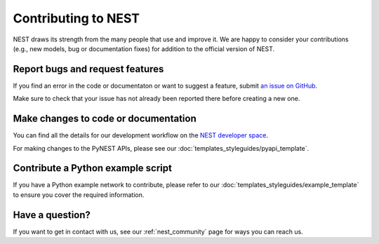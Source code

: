 Contributing to NEST
====================

NEST draws its strength from the many people that use and improve it. We
are happy to consider your contributions (e.g., new models, bug or
documentation fixes) for addition to the official version of NEST.

Report bugs and request features
--------------------------------

If you find an error in the code or documentaton or want to suggest a feature, submit `an issue on GitHub
<https://github.com/nest/nest-simulator/issues>`_.

Make sure to check that your issue has not already been reported there before creating a new one.

Make changes to code or documentation
-------------------------------------

You can find all the details for our development workflow on the `NEST developer space <http://nest.github.io/nest-simulator>`_.

For making changes to the PyNEST APIs, please see our :doc:`templates_styleguides/pyapi_template`.

Contribute a Python example script
----------------------------------

If you have a Python example network to contribute, please refer to our :doc:`templates_styleguides/example_template` to ensure you cover the required information.

Have a question?
----------------

If you want to get in contact with us, see our :ref:`nest_community` page for ways you can reach us.
